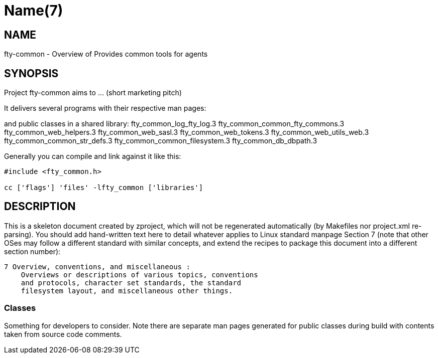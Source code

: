 Name(7)
=======


NAME
----
fty-common - Overview of Provides common tools for agents


SYNOPSIS
--------

Project fty-common aims to ... (short marketing pitch)

It delivers several programs with their respective man pages:

and public classes in a shared library:
 fty_common_log_fty_log.3 fty_common_common_fty_commons.3 fty_common_web_helpers.3 fty_common_web_sasl.3 fty_common_web_tokens.3 fty_common_web_utils_web.3 fty_common_common_str_defs.3 fty_common_common_filesystem.3 fty_common_db_dbpath.3

Generally you can compile and link against it like this:
----
#include <fty_common.h>

cc ['flags'] 'files' -lfty_common ['libraries']
----


DESCRIPTION
-----------

This is a skeleton document created by zproject, which will not be
regenerated automatically (by Makefiles nor project.xml re-parsing).
You should add hand-written text here to detail whatever applies to
Linux standard manpage Section 7 (note that other OSes may follow
a different standard with similar concepts, and extend the recipes
to package this document into a different section number):

----
7 Overview, conventions, and miscellaneous :
    Overviews or descriptions of various topics, conventions
    and protocols, character set standards, the standard
    filesystem layout, and miscellaneous other things.
----

Classes
~~~~~~~

Something for developers to consider. Note there are separate man
pages generated for public classes during build with contents taken
from source code comments.

